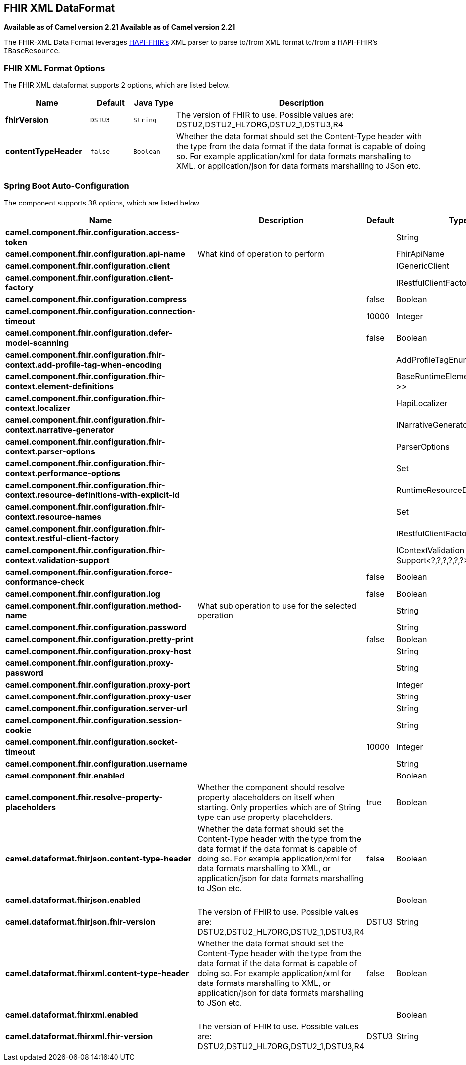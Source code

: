 [[fhirXml-dataformat]]
== FHIR XML DataFormat
*Available as of Camel version 2.21*
*Available as of Camel version 2.21*



The FHIR-XML Data Format leverages
link:https://github.com/jamesagnew/hapi-fhir/blob/master/hapi-fhir-base/src/main/java/ca/uhn/fhir/parser/XmlParser.java[HAPI-FHIR's]
XML parser to parse to/from XML format to/from a HAPI-FHIR's `IBaseResource`.

### FHIR XML Format Options

// dataformat options: START
The FHIR XML dataformat supports 2 options, which are listed below.



[width="100%",cols="2s,1m,1m,6",options="header"]
|===
| Name | Default | Java Type | Description
| fhirVersion | DSTU3 | String | The version of FHIR to use. Possible values are: DSTU2,DSTU2_HL7ORG,DSTU2_1,DSTU3,R4
| contentTypeHeader | false | Boolean | Whether the data format should set the Content-Type header with the type from the data format if the data format is capable of doing so. For example application/xml for data formats marshalling to XML, or application/json for data formats marshalling to JSon etc.
|===
// dataformat options: END
// spring-boot-auto-configure options: START
=== Spring Boot Auto-Configuration


The component supports 38 options, which are listed below.



[width="100%",cols="2,5,^1,2",options="header"]
|===
| Name | Description | Default | Type
| *camel.component.fhir.configuration.access-token* |  |  | String
| *camel.component.fhir.configuration.api-name* | What kind of operation to perform |  | FhirApiName
| *camel.component.fhir.configuration.client* |  |  | IGenericClient
| *camel.component.fhir.configuration.client-factory* |  |  | IRestfulClientFactory
| *camel.component.fhir.configuration.compress* |  | false | Boolean
| *camel.component.fhir.configuration.connection-timeout* |  | 10000 | Integer
| *camel.component.fhir.configuration.defer-model-scanning* |  | false | Boolean
| *camel.component.fhir.configuration.fhir-context.add-profile-tag-when-encoding* |  |  | AddProfileTagEnum
| *camel.component.fhir.configuration.fhir-context.element-definitions* |  |  | BaseRuntimeElementDefinition<?>>
| *camel.component.fhir.configuration.fhir-context.localizer* |  |  | HapiLocalizer
| *camel.component.fhir.configuration.fhir-context.narrative-generator* |  |  | INarrativeGenerator
| *camel.component.fhir.configuration.fhir-context.parser-options* |  |  | ParserOptions
| *camel.component.fhir.configuration.fhir-context.performance-options* |  |  | Set
| *camel.component.fhir.configuration.fhir-context.resource-definitions-with-explicit-id* |  |  | RuntimeResourceDefinition>
| *camel.component.fhir.configuration.fhir-context.resource-names* |  |  | Set
| *camel.component.fhir.configuration.fhir-context.restful-client-factory* |  |  | IRestfulClientFactory
| *camel.component.fhir.configuration.fhir-context.validation-support* |  |  | IContextValidation Support<?,?,?,?,?,?>
| *camel.component.fhir.configuration.force-conformance-check* |  | false | Boolean
| *camel.component.fhir.configuration.log* |  | false | Boolean
| *camel.component.fhir.configuration.method-name* | What sub operation to use for the selected operation |  | String
| *camel.component.fhir.configuration.password* |  |  | String
| *camel.component.fhir.configuration.pretty-print* |  | false | Boolean
| *camel.component.fhir.configuration.proxy-host* |  |  | String
| *camel.component.fhir.configuration.proxy-password* |  |  | String
| *camel.component.fhir.configuration.proxy-port* |  |  | Integer
| *camel.component.fhir.configuration.proxy-user* |  |  | String
| *camel.component.fhir.configuration.server-url* |  |  | String
| *camel.component.fhir.configuration.session-cookie* |  |  | String
| *camel.component.fhir.configuration.socket-timeout* |  | 10000 | Integer
| *camel.component.fhir.configuration.username* |  |  | String
| *camel.component.fhir.enabled* |  |  | Boolean
| *camel.component.fhir.resolve-property-placeholders* | Whether the component should resolve property placeholders on itself when
 starting. Only properties which are of String type can use property
 placeholders. | true | Boolean
| *camel.dataformat.fhirjson.content-type-header* | Whether the data format should set the Content-Type header with the type
 from the data format if the data format is capable of doing so. For
 example application/xml for data formats marshalling to XML, or
 application/json for data formats marshalling to JSon etc. | false | Boolean
| *camel.dataformat.fhirjson.enabled* |  |  | Boolean
| *camel.dataformat.fhirjson.fhir-version* | The version of FHIR to use. Possible values are:
 DSTU2,DSTU2_HL7ORG,DSTU2_1,DSTU3,R4 | DSTU3 | String
| *camel.dataformat.fhirxml.content-type-header* | Whether the data format should set the Content-Type header with the type
 from the data format if the data format is capable of doing so. For
 example application/xml for data formats marshalling to XML, or
 application/json for data formats marshalling to JSon etc. | false | Boolean
| *camel.dataformat.fhirxml.enabled* |  |  | Boolean
| *camel.dataformat.fhirxml.fhir-version* | The version of FHIR to use. Possible values are:
 DSTU2,DSTU2_HL7ORG,DSTU2_1,DSTU3,R4 | DSTU3 | String
|===
// spring-boot-auto-configure options: END